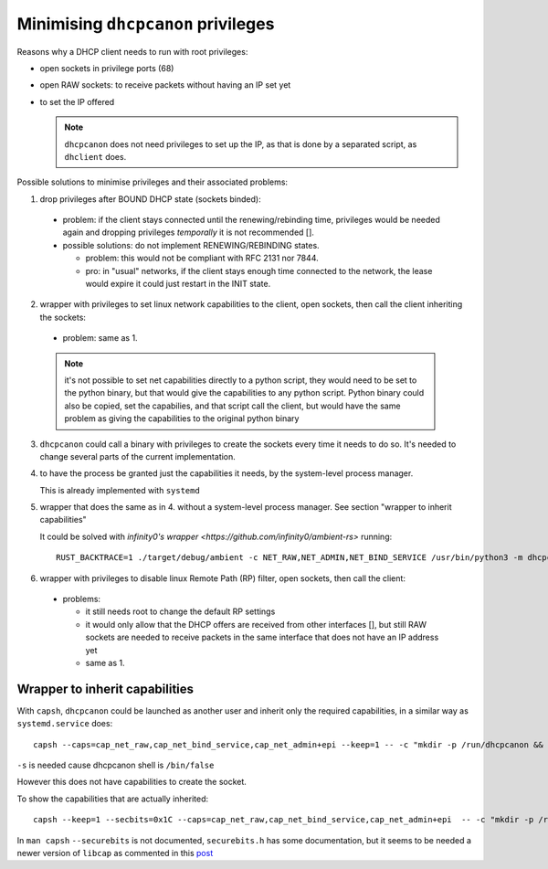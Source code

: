 .. _privileges:

Minimising ``dhcpcanon`` privileges
====================================

Reasons why a DHCP client needs to run with root privileges:

* open sockets in privilege ports (68)
* open RAW sockets: to receive packets without having an IP set yet
* to set the IP offered

  .. note::

     ``dhcpcanon`` does not need privileges to set up the IP, as that is done
     by a separated script, as ``dhclient`` does.

Possible solutions to minimise privileges and their associated problems:

1. drop privileges after BOUND DHCP state (sockets binded):
 * problem: if the client stays connected until the renewing/rebinding time,
   privileges would be needed again and dropping privileges `temporally` it is
   not recommended [].
 * possible solutions: do not implement RENEWING/REBINDING states.

   * problem: this would not be compliant with RFC 2131 nor 7844.
   * pro: in "usual" networks, if the client stays enough time
     connected to the network, the lease would expire it could just restart in the
     INIT state.

     .. todo::

        which would be the associated problems to this solution?

2. wrapper with privileges to set linux network capabilities to the client,
   open sockets, then call the client inheriting the sockets:
  * problem: same as 1.

  .. note::

     it's not possible to set net capabilities directly to a python script,
     they would need to be set to the python binary, but that would give the
     capabilities to any python script.
     Python binary could also be copied, set the capabilies, and that script call
     the client, but would have the same problem as giving the capabilities to
     the original python binary

3. ``dhcpcanon`` could call a binary with privileges to create the sockets
   every time it needs to do so.
   It's needed to change several parts of the current implementation.

4. to have the process be granted just the capabilities it needs,
   by the system-level process manager.

   This is already implemented with ``systemd``

5. wrapper that does the same as in 4. without a system-level process
   manager. See section "wrapper to inherit capabilities"

   It could be solved with `infinity0's wrapper <https://github.com/infinity0/ambient-rs>` running::

        RUST_BACKTRACE=1 ./target/debug/ambient -c NET_RAW,NET_ADMIN,NET_BIND_SERVICE /usr/bin/python3 -m dhcpcanon.dhcpcanon -v

6. wrapper with privileges to disable linux Remote Path (RP) filter,
   open sockets, then call the client:
  * problems:

    * it still needs root to change the default RP settings
    * it would only allow that the DHCP offers are received from other interfaces
      [], but still RAW sockets are needed to receive packets in the
      same interface that does not have an IP address yet
    * same as 1.

Wrapper to inherit capabilities
--------------------------------

With ``capsh``, ``dhcpcanon`` could be launched as another user and
inherit only the required capabilities, in a similar way as
``systemd.service`` does::

    capsh --caps=cap_net_raw,cap_net_bind_service,cap_net_admin+epi --keep=1 -- -c "mkdir -p /run/dhcpcanon && cd /run/dhcpcanon && su -c 'exec /sbin/dhcpcanon enp0s25' -s /bin/sh dhcpcanon"

``-s`` is needed cause dhcpcanon shell is ``/bin/false``

However this does not have capabilities to create the socket.

To show the capabilities that are actually inherited::

    capsh --keep=1 --secbits=0x1C --caps=cap_net_raw,cap_net_bind_service,cap_net_admin+epi  -- -c "mkdir -p /run/dhcpcanon && cd /run/dhcpcanon && su -c '/sbin/capsh --print' -s /bin/sh dhcpcanon"

In ``man capsh`` ``--securebits`` is not documented, ``securebits.h``
has some documentation, but it seems to be needed a newer version of
``libcap`` as commented in this `post <https://unix.stackexchange.com/questions/196483/how-do-i-use-capsh-i-am-trying-to-run-an-unprivileged-ping-with-minimal-capabi>`_
